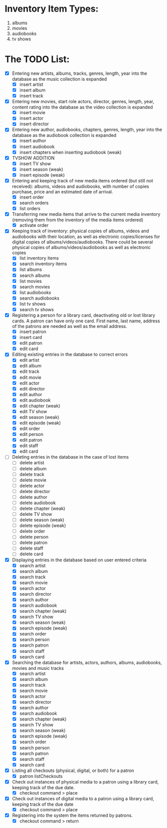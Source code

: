 #+Media Manager
* Inventory Item Types:

1. albums
2. movies
3. audiobooks
4. tv shows

* The TODO List:

- [X] Entering new artists, albums, tracks, genres, length, year into the database as the music collection is expanded
  - [X] insert artist
  - [X] insert album
  - [X] insert track
- [X] Entering new movies, start role actors, director, genres, length, year, content rating into the database as the video collection is expanded
  - [X] insert movie
  - [X] insert actor
  - [X] insert director
- [X] Entering new author, audiobooks, chapters, genres, length, year into the database as the audiobook collection is expanded
  - [X] insert author
  - [X] insert audiobook
  - [X] insert chapters when inserting audiobook (weak)
- [X] TVSHOW ADDITION
  - [X] insert TV show
  - [X] insert season (weak)
  - [X] insert episode (weak)
- [X] Entering and keeping track of new media items ordered (but still not received): albums, videos and audiobooks, with number of copies purchase, price and an estimated date of arrival.
  - [X] insert order
  - [X] search orders
  - [X] list orders
- [X] Transferring new media items that arrive to the current media inventory (removing them from the inventory of the media items ordered)
  - [X] activate order
- [X] Keeping track of inventory: physical copies of albums, videos and audiobooks with their location, as well as electronic copies/licenses for digital copies of albums/videos/audiobooks. There could be several physical copies of albums/videos/audiobooks as well as electronic copies
  - [X] list inventory items
  - [X] search inventory items
  - [X] list albums
  - [X] search albums
  - [X] list movies
  - [X] search movies
  - [X] list audiobooks
  - [X] search audiobooks
  - [X] list tv shows
  - [X] search tv shows
- [X] Registering a person for a library card, deactivating old or lost library cards. A patron can have only one card. First name, last name, address of the patrons are needed as well as the email address.
  - [X] insert patron
  - [X] insert card
  - [X] edit patron
  - [X] edit card
- [X] Editing existing entries in the database to correct errors
  - [X] edit artist
  - [X] edit album
  - [X] edit track
  - [X] edit movie
  - [X] edit actor
  - [X] edit director
  - [X] edit author
  - [X] edit audiobook
  - [X] edit chapter (weak)
  - [X] edit TV show
  - [X] edit season (weak)
  - [X] edit episode (weak)
  - [X] edit order
  - [X] edit person
  - [X] edit patron
  - [X] edit staff
  - [X] edit card
- [ ] Deleting entries in the database in the case of lost items
  - [ ] delete artist
  - [ ] delete album
  - [ ] delete track
  - [ ] delete movie
  - [ ] delete actor
  - [ ] delete director
  - [ ] delete author
  - [ ] delete audiobook
  - [ ] delete chapter (weak)
  - [ ] delete TV show
  - [ ] delete season (weak)
  - [ ] delete episode (weak)
  - [ ] delete order
  - [ ] delete person
  - [ ] delete patron
  - [ ] delete staff
  - [ ] delete card
- [X] Displaying entries in the database based on user entered criteria
  - [X] search artist
  - [X] search album
  - [X] search track
  - [X] search movie
  - [X] search actor
  - [X] search director
  - [X] search author
  - [X] search audiobook
  - [X] search chapter (weak)
  - [X] search TV show
  - [X] search season (weak)
  - [X] search episode (weak)
  - [X] search order
  - [X] search person
  - [X] search patron
  - [X] search staff
  - [X] search card
- [X] Searching the database for artists, actors, authors, albums, audiobooks, movies and music tracks
  - [X] search artist
  - [X] search album
  - [X] search track
  - [X] search movie
  - [X] search actor
  - [X] search director
  - [X] search author
  - [X] search audiobook
  - [X] search chapter (weak)
  - [X] search TV show
  - [X] search season (weak)
  - [X] search episode (weak)
  - [X] search order
  - [X] search person
  - [X] search patron
  - [X] search staff
  - [X] search card
- [X] Listing all checkouts (physical, digital, or both) for a patron
  - [X] patron listCheckouts
- [X] Check out instances of physical media to a patron using a library card, keeping track of the due date.
  - [X] checkout command > place
- [X] Check out instances of digital media to a patron using a library card, keeping track of the due date
  - [X] checkout command > place
- [X] Registering into the system the items returned by patrons.
  - [X] checkout command > return
